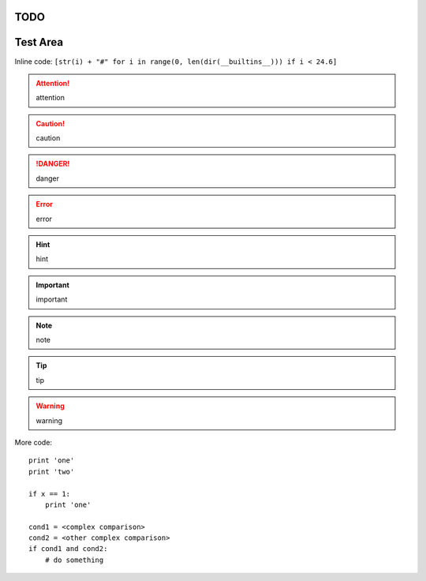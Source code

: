 TODO
====

.. todolist::

     
Test Area
=========

Inline code: ``[str(i) + "#" for i in range(0, len(dir(__builtins__))) if i < 24.6]``

.. attention:: attention
.. caution:: caution
.. danger:: danger
.. error:: error
.. hint:: hint
.. important:: important
.. note:: note
.. tip:: tip
.. warning:: warning


More code::

    print 'one'
    print 'two'

    if x == 1:
        print 'one'

    cond1 = <complex comparison>
    cond2 = <other complex comparison>
    if cond1 and cond2:
        # do something